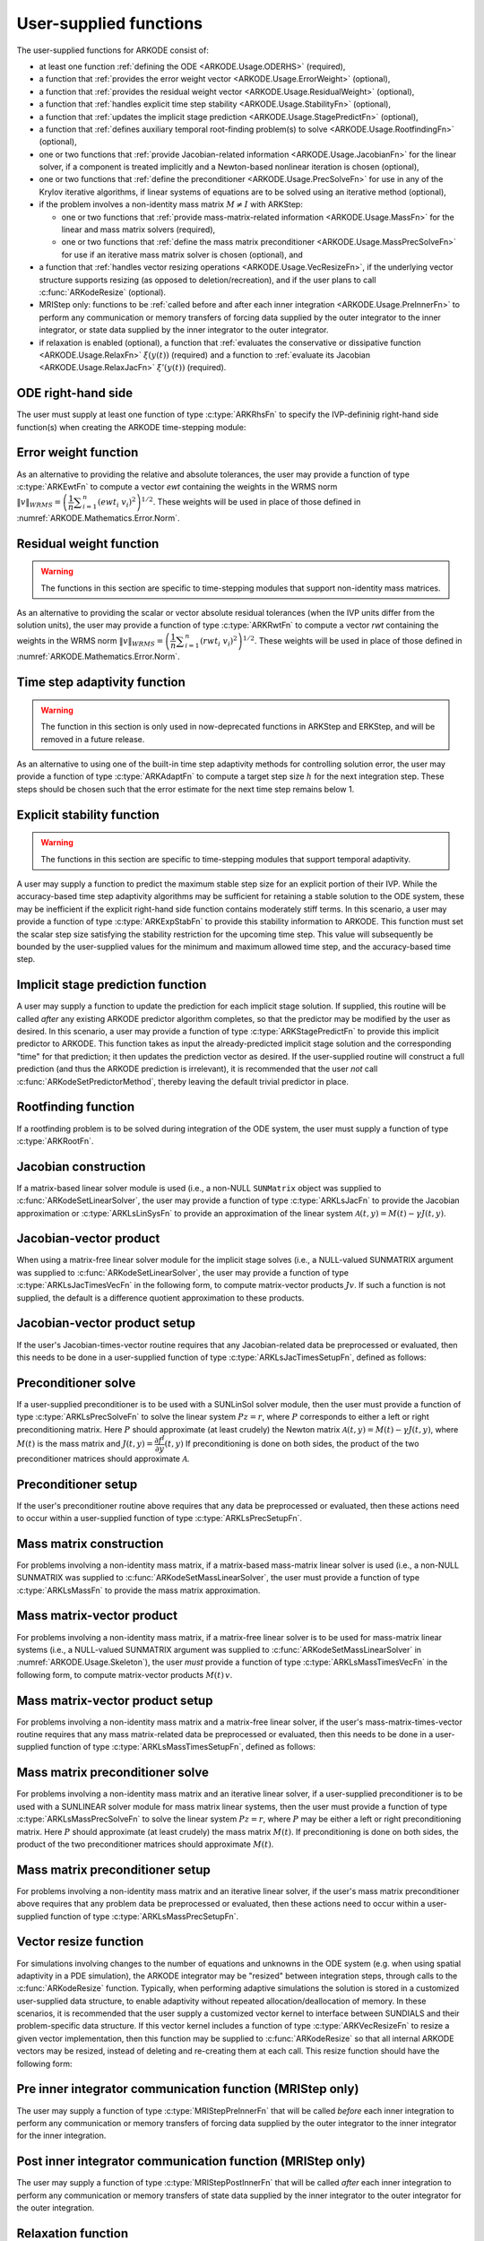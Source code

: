.. ----------------------------------------------------------------
   Programmer(s): Daniel R. Reynolds @ UMBC
                  David J. Gardner @ LLNL
   ----------------------------------------------------------------
   SUNDIALS Copyright Start
   Copyright (c) 2025, Lawrence Livermore National Security,
   University of Maryland Baltimore County, and the SUNDIALS contributors.
   Copyright (c) 2013, Lawrence Livermore National Security
   and Southern Methodist University.
   Copyright (c) 2002, Lawrence Livermore National Security.
   All rights reserved.

   See the top-level LICENSE and NOTICE files for details.

   SPDX-License-Identifier: BSD-3-Clause
   SUNDIALS Copyright End
   ----------------------------------------------------------------

.. _ARKODE.Usage.UserSupplied:

User-supplied functions
=============================

The user-supplied functions for ARKODE consist of:

* at least one function :ref:`defining the ODE <ARKODE.Usage.ODERHS>`
  (required),

* a function that
  :ref:`provides the error weight vector <ARKODE.Usage.ErrorWeight>` (optional),

* a function that
  :ref:`provides the residual weight vector <ARKODE.Usage.ResidualWeight>` (optional),

* a function that
  :ref:`handles explicit time step stability <ARKODE.Usage.StabilityFn>` (optional),

* a function that
  :ref:`updates the implicit stage prediction <ARKODE.Usage.StagePredictFn>` (optional),

* a function that
  :ref:`defines auxiliary temporal root-finding problem(s) to solve <ARKODE.Usage.RootfindingFn>` (optional),

* one or two functions that
  :ref:`provide Jacobian-related information <ARKODE.Usage.JacobianFn>`
  for the linear solver, if a component is treated implicitly and a
  Newton-based nonlinear iteration is chosen (optional),

* one or two functions that :ref:`define the preconditioner <ARKODE.Usage.PrecSolveFn>`
  for use in any of the Krylov iterative algorithms, if linear systems of
  equations are to be solved using an iterative method (optional),

* if the problem involves a non-identity mass matrix :math:`M\ne I` with ARKStep:

  * one or two functions that
    :ref:`provide mass-matrix-related information <ARKODE.Usage.MassFn>`
    for the linear and mass matrix solvers (required),

  * one or two functions that
    :ref:`define the mass matrix preconditioner <ARKODE.Usage.MassPrecSolveFn>`
    for use if an iterative mass matrix solver is chosen (optional), and

* a function that
  :ref:`handles vector resizing operations <ARKODE.Usage.VecResizeFn>`, if the
  underlying vector structure supports resizing (as opposed to
  deletion/recreation), and if the user plans to call
  :c:func:`ARKodeResize` (optional).

* MRIStep only: functions to be
  :ref:`called before and after each inner integration <ARKODE.Usage.PreInnerFn>`
  to perform any communication or memory transfers of forcing data supplied
  by the outer integrator to the inner integrator, or state data supplied
  by the inner integrator to the outer integrator.

* if relaxation is enabled (optional), a function that
  :ref:`evaluates the conservative or dissipative function <ARKODE.Usage.RelaxFn>`
  :math:`\xi(y(t))` (required) and a function to
  :ref:`evaluate its Jacobian <ARKODE.Usage.RelaxJacFn>`
  :math:`\xi'(y(t))` (required).


.. _ARKODE.Usage.ODERHS:

ODE right-hand side
-----------------------------

The user must supply at least one function of type :c:type:`ARKRhsFn` to
specify the IVP-defininig right-hand side function(s) when creating the
ARKODE time-stepping module:

.. c:type:: int (*ARKRhsFn)(sunrealtype t, N_Vector y, N_Vector ydot, void* user_data)

   These functions compute the ODE right-hand side for a given
   value of the independent variable :math:`t` and state vector :math:`y`.

   :param t: the current value of the independent variable.
   :param y: the current value of the dependent variable vector.
   :param ydot: the output vector that forms [a portion of] the ODE RHS :math:`f(t,y)`.
   :param user_data: the `user_data` pointer that was passed to
                     :c:func:`ARKodeSetUserData`.

   :return: An *ARKRhsFn* should return 0 if successful, a positive value if a
            recoverable error occurred (in which case ARKODE will attempt to
            correct), or a negative value if it failed unrecoverably (in which
            case the integration is halted and *ARK_RHSFUNC_FAIL* is returned).

   .. note::

      Allocation of memory for `ydot` is handled within ARKODE.

      The vector *ydot* may be uninitialized on input; it is the user's
      responsibility to fill this entire vector with meaningful values.

      A recoverable failure error return from the *ARKRhsFn* is typically
      used to flag a value of the dependent variable :math:`y` that is
      "illegal" in some way (e.g., negative where only a
      non-negative value is physically meaningful).  If such a return is
      made, ARKODE will attempt to recover (possibly repeating the
      nonlinear iteration, or reducing the step size in ARKodeEvolve)
      in order to avoid this recoverable error return.  There are some
      situations in which recovery is not possible even if the right-hand
      side function returns a recoverable error flag.  One is when this
      occurs at the very first call to the *ARKRhsFn* (in which case
      ARKODE returns *ARK_FIRST_RHSFUNC_ERR*).  Another is when a
      recoverable error is reported by *ARKRhsFn* after the time-stepping
      module completes a successful stage, in which case ARKodeEvolve returns
      *ARK_UNREC_RHSFUNC_ERR*).  Finally, when ARKODE is run in fixed-step
      mode, it may halt on a recoverable error flag that would normally have
      resulted in a stepsize reduction.



.. _ARKODE.Usage.ErrorWeight:

Error weight function
--------------------------------------

As an alternative to providing the relative and absolute tolerances,
the user may provide a function of type :c:type:`ARKEwtFn` to compute a
vector *ewt* containing the weights in the WRMS norm
:math:`\|v\|_{WRMS} = \left(\dfrac{1}{n} \displaystyle \sum_{i=1}^n \left(ewt_i\; v_i\right)^2
\right)^{1/2}`.  These weights will be used in place of those defined
in :numref:`ARKODE.Mathematics.Error.Norm`.



.. c:type:: int (*ARKEwtFn)(N_Vector y, N_Vector ewt, void* user_data)

   This function computes the WRMS error weights for the vector
   :math:`y`.

   :param y: the dependent variable vector at which the weight vector is to be computed.
   :param ewt: the output vector containing the error weights.
   :param user_data: a pointer to user data, the same as the *user_data*
                     parameter that was passed to :c:func:`ARKodeSetUserData` function

   :return: An *ARKEwtFn* function must return 0 if it
            successfully set the error weights, and -1 otherwise.

   .. note::

      Allocation of memory for *ewt* is handled within ARKODE.

      The error weight vector must have all components positive.  It is
      the user's responsibility to perform this test and return -1 if it
      is not satisfied.



.. _ARKODE.Usage.ResidualWeight:

Residual weight function
------------------------

.. warning::

   The functions in this section are specific to time-stepping modules
   that support non-identity mass matrices.


As an alternative to providing the scalar or vector absolute residual
tolerances (when the IVP units differ from the solution units), the
user may provide a function of type :c:type:`ARKRwtFn` to compute a
vector *rwt* containing the weights in the WRMS norm
:math:`\|v\|_{WRMS} = \left(\dfrac{1}{n} \displaystyle \sum_{i=1}^n \left(rwt_i\; v_i\right)^2
\right)^{1/2}`.  These weights will be used in place of those defined
in :numref:`ARKODE.Mathematics.Error.Norm`.



.. c:type:: int (*ARKRwtFn)(N_Vector y, N_Vector rwt, void* user_data)

   This function computes the WRMS residual weights for the vector
   :math:`y`.

   :param y: the dependent variable vector at which the
             weight vector is to be computed.
   :param rwt: the output vector containing the residual weights.
   :param user_data: a pointer to user data, the same as the *user_data*
                     parameter that was passed to :c:func:`ARKodeSetUserData`.

   :return: An *ARKRwtFn* function must return 0 if it
            successfully set the residual weights, and -1 otherwise.

   .. note::

      Allocation of memory for *rwt* is handled within ARKODE.

      The residual weight vector must have all components positive.  It is
      the user's responsibility to perform this test and return -1 if it
      is not satisfied.



.. _ARKODE.Usage.AdaptivityFn:

Time step adaptivity function
--------------------------------------------------------

.. warning::

   The function in this section is only used in now-deprecated functions
   in ARKStep and ERKStep, and will be removed in a future release.


As an alternative to using one of the built-in time step adaptivity
methods for controlling solution error, the user may provide a
function of type :c:type:`ARKAdaptFn` to compute a target step size
:math:`h` for the next integration step.  These steps should be chosen
such that the error estimate for the next time step remains below 1.



.. c:type:: int (*ARKAdaptFn)(N_Vector y, sunrealtype t, sunrealtype h1, sunrealtype h2, sunrealtype h3, sunrealtype e1, sunrealtype e2, sunrealtype e3, int q, int p, sunrealtype* hnew, void* user_data)

   This function implements a time step adaptivity algorithm
   that chooses :math:`h` to satisfy the error tolerances.

   :param y: the current value of the dependent variable vector.
   :param t: the current value of the independent variable.
   :param h1: the current step size, :math:`t_n - t_{n-1}`.
   :param h2: the previous step size, :math:`t_{n-1} - t_{n-2}`.
   :param h3: the step size :math:`t_{n-2}-t_{n-3}`.
   :param e1: the error estimate from the current step, :math:`n`.
   :param e2: the error estimate from the previous step, :math:`n-1`.
   :param e3: the error estimate from the step :math:`n-2`.
   :param q: the global order of accuracy for the method.
   :param p: the global order of accuracy for the embedded method.
   :param hnew: the output value of the next step size.
   :param user_data: a pointer to user data, the same as the
                     *h_data* parameter that was passed to :c:func:`ARKStepSetAdaptivityFn`
                     or :c:func:`ERKStepSetAdaptivityFn`.

   :return: An *ARKAdaptFn* function should return 0 if it
            successfully set the next step size, and a non-zero value otherwise.

   .. deprecated:: 5.7.0

      Use the SUNAdaptController infrastructure instead (see
      :numref:`SUNAdaptController.Description`).



.. _ARKODE.Usage.StabilityFn:

Explicit stability function
---------------------------

.. warning::

   The functions in this section are specific to time-stepping modules
   that support temporal adaptivity.


A user may supply a function to predict the maximum stable step size
for an explicit portion of their IVP.  While the accuracy-based time step
adaptivity algorithms may be sufficient for retaining a stable solution to
the ODE system, these may be inefficient if the explicit right-hand side
function contains moderately stiff terms.  In this scenario, a user may
provide a function of type :c:type:`ARKExpStabFn`
to provide this stability information to ARKODE.  This function
must set the scalar step size satisfying the stability restriction for
the upcoming time step.  This value will subsequently be bounded by
the user-supplied values for the minimum and maximum allowed time
step, and the accuracy-based time step.



.. c:type:: int (*ARKExpStabFn)(N_Vector y, sunrealtype t, sunrealtype* hstab, void* user_data)

   This function predicts the maximum stable step size for the
   explicit portion of the ODE system.

   :param y: the current value of the dependent variable vector.
   :param t: the current value of the independent variable.
   :param hstab: the output value with the absolute value of the
                 maximum stable step size.
   :param user_data: a pointer to user data, the same as the *estab_data*
                     parameter that was passed to :c:func:`ARKodeSetStabilityFn`.

   :return: An *ARKExpStabFn* function should return 0 if it
            successfully set the upcoming stable step size, and a non-zero
            value otherwise.

   .. note::

      If this function is not supplied, or if it returns
      *hstab* :math:`\le 0.0`, then ARKODE will assume that there is no explicit
      stability restriction on the time step size.




.. _ARKODE.Usage.StagePredictFn:

Implicit stage prediction function
----------------------------------

A user may supply a function to update the prediction for each implicit stage solution.
If supplied, this routine will be called *after* any existing ARKODE predictor
algorithm completes, so that the predictor may be modified by the user as desired.
In this scenario, a user may provide a function of type :c:type:`ARKStagePredictFn`
to provide this implicit predictor to ARKODE.  This function takes as input the
already-predicted implicit stage solution and the corresponding "time" for that prediction;
it then updates the prediction vector as desired.  If the user-supplied routine will
construct a full prediction (and thus the ARKODE prediction is irrelevant), it is
recommended that the user *not* call :c:func:`ARKodeSetPredictorMethod`, thereby leaving
the default trivial predictor in place.



.. c:type:: int (*ARKStagePredictFn)(sunrealtype t, N_Vector zpred, void* user_data)

   This function updates the prediction for the implicit stage solution.

   :param t: the current value of the independent variable containing the
             "time" corresponding to the predicted solution.
   :param zpred: the ARKODE-predicted stage solution on input, and the
                 user-modified predicted stage solution on output.
   :param user_data: a pointer to user data, the same as the *user_data*
                     parameter that was passed to :c:func:`ARKodeSetUserData`.

   :return: An *ARKStagePredictFn* function should return 0 if it
            successfully set the upcoming stable step size, and a non-zero
            value otherwise.

   .. note::

      This may be useful if there are bound constraints on the solution,
      and these should be enforced prior to beginning the nonlinear or linear implicit solver
      algorithm.

      This routine is incompatible with the "minimum correction predictor" -- option 5 to the
      routine :c:func:`ARKodeSetPredictorMethod`.  If both are selected, then ARKODE will
      override its built-in implicit predictor routine to instead use option 0 (trivial predictor).


.. _ARKODE.Usage.RootfindingFn:

Rootfinding function
--------------------------------------

If a rootfinding problem is to be solved during integration of the
ODE system, the user must supply a function of type :c:type:`ARKRootFn`.



.. c:type:: int (*ARKRootFn)(sunrealtype t, N_Vector y, sunrealtype* gout, void* user_data)

   This function implements a vector-valued function
   :math:`g(t,y)` such that roots are sought for the components
   :math:`g_i(t,y)`, :math:`i=0,\ldots,` *nrtfn*-1.

   :param t: the current value of the independent variable.
   :param y: the current value of the dependent variable vector.
   :param gout: the output array, of length *nrtfn*, with components :math:`g_i(t,y)`.
   :param user_data: a pointer to user data, the same as the
                     *user_data* parameter that was passed to the ``SetUserData`` function

   :return: An *ARKRootFn* function should return 0 if successful
            or a non-zero value if an error occurred (in which case the
            integration is halted and ARKODE returns *ARK_RTFUNC_FAIL*).

   .. note::

      Allocation of memory for *gout* is handled within ARKODE.



.. _ARKODE.Usage.JacobianFn:

Jacobian construction
---------------------

If a matrix-based linear solver module is used (i.e., a non-NULL ``SUNMatrix``
object was supplied to :c:func:`ARKodeSetLinearSolver`, the user may provide a
function of type :c:type:`ARKLsJacFn` to provide the Jacobian approximation or
:c:type:`ARKLsLinSysFn` to provide an approximation of the linear system
:math:`\mathcal{A}(t,y) = M(t) - \gamma J(t,y)`.


.. c:type:: int (*ARKLsJacFn)(sunrealtype t, N_Vector y, N_Vector fy, SUNMatrix Jac, void* user_data, N_Vector tmp1, N_Vector tmp2, N_Vector tmp3)

   This function computes the Jacobian matrix :math:`J(t,y) =
   \dfrac{\partial f^I}{\partial y}(t,y)` (or an approximation to it).

   :param t: the current value of the independent variable.
   :param y: the current value of the dependent variable vector, namely
             the predicted value of :math:`y(t)`.
   :param fy: the current value of the vector :math:`f^I(t,y)`.
   :param Jac: the output Jacobian matrix.
   :param user_data: a pointer to user data, the same as the *user_data*
                     parameter that was passed to :c:func:`ARKodeSetUserData`.
   :param tmp*: pointers to memory allocated to
                variables of type ``N_Vector`` which can be used by an
                ARKLsJacFn as temporary storage or work space.

   :return: An *ARKLsJacFn* function should return 0 if successful, a positive
            value if a recoverable error occurred (in which case ARKODE will
            attempt to correct, while ARKLS sets *last_flag* to
            *ARKLS_JACFUNC_RECVR*), or a negative value if it failed
            unrecoverably (in which case the integration is halted,
            :c:func:`ARKodeEvolve` returns *ARK_LSETUP_FAIL* and
            ARKLS sets *last_flag* to *ARKLS_JACFUNC_UNRECVR*).

   .. note::

      Information regarding the specific
      ``SUNMatrix`` structure (e.g.~number of rows, upper/lower
      bandwidth, sparsity type) may be obtained through using the
      implementation-specific ``SUNMatrix`` interface functions
      (see :numref:`SUNMatrix` for details).

      When using a linear solver of type ``SUNLINEARSOLVER_DIRECT``, prior
      to calling the user-supplied Jacobian function, the Jacobian
      matrix :math:`J(t,y)` is zeroed out, so only nonzero elements need
      to be loaded into *Jac*.

      With the default Newton nonlinear solver, each
      call to the user's :c:func:`ARKLsJacFn` function is preceded by a call to the
      implicit :c:func:`ARKRhsFn` user function with the same :math:`(t,y)`
      arguments. Thus, the Jacobian function can use any auxiliary data that is
      computed and saved during the evaluation of :math:`f^I(t,y)`.
      In the case of a user-supplied or external nonlinear solver, this is also
      true if the nonlinear system function is evaluated prior to calling the
      linear solver setup function (see :numref:`SUNNonlinSol.API.SUNSuppliedFn` for more
      information).

      If the user's :c:type:`ARKLsJacFn` function uses difference
      quotient approximations, then it may need to access quantities not
      in the argument list, including the current step size, the
      error weights, etc.  To obtain these, the user will need to add a
      pointer to the ``ark_mem`` structure to their ``user_data``, and
      then use the ``ARKSodeGet*`` functions listed in
      :numref:`ARKODE.Usage.OptionalOutputs`. The unit roundoff can be
      accessed as ``SUN_UNIT_ROUNDOFF``, which is defined in the header
      file ``sundials_types.h``.

      **dense** :math:`J(t,y)`:
      A user-supplied dense Jacobian function must load the
      *N* by *N* dense matrix *Jac* with an approximation to the Jacobian
      matrix :math:`J(t,y)` at the point :math:`(t,y)`. Utility routines
      and accessor macros for the SUNMATRIX_DENSE module are documented
      in :numref:`SUNMatrix.Dense`.

      **banded** :math:`J(t,y)`:
      A user-supplied banded Jacobian function must load the band
      matrix *Jac* with the elements of the Jacobian
      :math:`J(t,y)` at the point :math:`(t,y)`. Utility routines
      and accessor macros for the SUNMATRIX_BAND module are
      documented in :numref:`SUNMatrix.Band`.

      **sparse** :math:`J(t,y)`:
      A user-supplied sparse Jacobian function must load the
      compressed-sparse-column (CSC) or compressed-sparse-row (CSR)
      matrix *Jac* with an approximation to the Jacobian matrix
      :math:`J(t,y)` at the point :math:`(t,y)`.  Storage for *Jac*
      already exists on entry to this function, although the user should
      ensure that sufficient space is allocated in *Jac* to hold the
      nonzero values to be set; if the existing space is insufficient the
      user may reallocate the data and index arrays as needed.  Utility
      routines and accessor macros for the SUNMATRIX_SPARSE type are
      documented in :numref:`SUNMatrix.Sparse`.



.. c:type:: int (*ARKLsLinSysFn)(sunrealtype t, N_Vector y, N_Vector fy, SUNMatrix A, SUNMatrix M, sunbooleantype jok, sunbooleantype *jcur, sunrealtype gamma, void *user_data, N_Vector tmp1, N_Vector tmp2, N_Vector tmp3)

   This function computes the linear system matrix :math:`\mathcal{A}(t,y) = M(t) - \gamma J(t,y)` (or
   an approximation to it).

   :param t: the current value of the independent variable.
   :param y: the current value of the dependent variable vector, namely the
             predicted value of :math:`y(t)`.
   :param fy: the current value of the vector :math:`f^I(t,y)`.
   :param A: the output linear system matrix.
   :param M: the current mass matrix (this input is ``NULL`` if :math:`M = I`).
   :param jok: is an input flag indicating whether the Jacobian-related data
               needs to be updated. The *jok* argument provides for the reuse of
               Jacobian data. When *jok* = ``SUNFALSE``, the Jacobian-related data
               should be recomputed from scratch. When *jok* = ``SUNTRUE`` the Jacobian
               data, if saved from the previous call to this function, can be reused
               (with the current value of *gamma*). A call with *jok* = ``SUNTRUE`` can
               only occur after a call with *jok* = ``SUNFALSE``.
   :param jcur: is a pointer to a flag which should be set to ``SUNTRUE`` if
                Jacobian data was recomputed, or set to ``SUNFALSE`` if Jacobian data
                was not recomputed, but saved data was still reused.
   :param gamma: the scalar :math:`\gamma` appearing in the Newton system matrix
                 :math:`\mathcal{A}=M(t)-\gamma J(t,y)`.
   :param user_data: a pointer to user data, the same as the *user_data*
                     parameter that was passed to :c:func:`ARKodeSetUserData`.
   :param tmp*: pointers to memory allocated to variables of
                            type ``N_Vector`` which can be used by an ARKLsLinSysFn as temporary
                            storage or work space.

   :return: An *ARKLsLinSysFn* function should return 0 if successful, a positive value
            if a recoverable error occurred (in which case ARKODE will attempt to
            correct, while ARKLS sets *last_flag* to *ARKLS_JACFUNC_RECVR*), or a
            negative value if it failed unrecoverably (in which case the integration is
            halted, :c:func:`ARKodeEvolve` returns *ARK_LSETUP_FAIL* and ARKLS sets
            *last_flag* to *ARKLS_JACFUNC_UNRECVR*).



.. _ARKODE.Usage.JTimesFn:

Jacobian-vector product
-----------------------

When using a matrix-free linear solver module for the implicit
stage solves (i.e., a NULL-valued SUNMATRIX argument was supplied to
:c:func:`ARKodeSetLinearSolver`, the user may provide a function
of type :c:type:`ARKLsJacTimesVecFn` in the following form, to compute
matrix-vector products :math:`Jv`. If such a function is not supplied,
the default is a difference quotient approximation to these products.


.. c:type:: int (*ARKLsJacTimesVecFn)(N_Vector v, N_Vector Jv, sunrealtype t, N_Vector y, N_Vector fy, void* user_data, N_Vector tmp)

   This function computes the product :math:`Jv` where :math:`J(t,y) \approx
   \dfrac{\partial f^I}{\partial y}(t,y)` (or an approximation to it).

   :param v: the vector to multiply.
   :param Jv: the output vector computed.
   :param t: the current value of the independent variable.
   :param y: the current value of the dependent variable vector.
   :param fy: the current value of the vector :math:`f^I(t,y)`.
   :param user_data: a pointer to user data, the same as the *user_data*
                     parameter that was passed to :c:func:`ARKodeSetUserData`.
   :param tmp: pointer to memory allocated to a variable of type
               ``N_Vector`` which can be used as temporary storage or work space.

   :return: The value to be returned by the Jacobian-vector product
            function should be 0 if successful. Any other return value will
            result in an unrecoverable error of the generic Krylov solver,
            in which case the integration is halted.

   .. note::

      If the user's :c:type:`ARKLsJacTimesVecFn` function
      uses difference quotient approximations, it may need to access
      quantities not in the argument list.  These include the current
      step size, the error weights, etc.  To obtain these, the
      user will need to add a pointer to the ``ark_mem`` structure to
      their ``user_data``, and then use the ``ARKodeGet*`` functions
      listed in :numref:`ARKODE.Usage.OptionalOutputs`. The unit roundoff
      can be accessed as ``SUN_UNIT_ROUNDOFF``, which is defined in the
      header file ``sundials_types.h``.




.. _ARKODE.Usage.JTSetupFn:

Jacobian-vector product setup
-----------------------------

If the user's Jacobian-times-vector routine requires that any Jacobian-related data
be preprocessed or evaluated, then this needs to be done in a
user-supplied function of type :c:type:`ARKLsJacTimesSetupFn`,
defined as follows:


.. c:type:: int (*ARKLsJacTimesSetupFn)(sunrealtype t, N_Vector y, N_Vector fy, void* user_data)

   This function preprocesses and/or evaluates any Jacobian-related
   data needed by the Jacobian-times-vector routine.

   :param t: the current value of the independent variable.
   :param y: the current value of the dependent variable vector.
   :param fy: the current value of the vector :math:`f^I(t,y)`.
   :param user_data: a pointer to user data, the same as the *user_data*
                     parameter that was passed to :c:func:`ARKodeSetUserData`.

   :return: The value to be returned by the Jacobian-vector setup
            function should be 0 if successful, positive for a recoverable
            error (in which case the step will be retried), or negative for an
            unrecoverable error (in which case the integration is halted).

   .. note::

      Each call to the Jacobian-vector setup function is
      preceded by a call to the implicit :c:type:`ARKRhsFn` user
      function with the same :math:`(t,y)` arguments.  Thus, the setup
      function can use any auxiliary data that is computed and saved
      during the evaluation of the implicit ODE right-hand side.

      If the user's :c:type:`ARKLsJacTimesSetupFn` function uses
      difference quotient approximations, it may need to access
      quantities not in the argument list.  These include the current
      step size, the error weights, etc.  To obtain these, the
      user will need to add a pointer to the ``ark_mem`` structure to
      their ``user_data``, and then use the ``ARKodeGet*`` functions
      listed in :numref:`ARKODE.Usage.OptionalOutputs`. The unit roundoff
      can be accessed as ``SUN_UNIT_ROUNDOFF``, which is defined in the
      header file ``sundials_types.h``.




.. _ARKODE.Usage.PrecSolveFn:

Preconditioner solve
--------------------

If a user-supplied preconditioner is to be used with a SUNLinSol
solver module, then the user must provide a function of type
:c:type:`ARKLsPrecSolveFn` to solve the linear system :math:`Pz=r`,
where :math:`P` corresponds to either a left or right
preconditioning matrix.  Here :math:`P` should approximate (at least
crudely) the Newton matrix :math:`\mathcal{A}(t,y)=M(t)-\gamma J(t,y)`,
where :math:`M(t)` is the mass matrix and :math:`J(t,y) = \dfrac{\partial f^I}{\partial
y}(t,y)`  If preconditioning is done on both sides, the product of the two
preconditioner matrices should approximate :math:`\mathcal{A}`.



.. c:type:: int (*ARKLsPrecSolveFn)(sunrealtype t, N_Vector y, N_Vector fy, N_Vector r, N_Vector z, sunrealtype gamma, sunrealtype delta, int lr, void* user_data)

   This function solves the preconditioner system :math:`Pz=r`.

   :param t: the current value of the independent variable.
   :param y: the current value of the dependent variable vector.
   :param fy: the current value of the vector :math:`f^I(t,y)`.
   :param r: the right-hand side vector of the linear system.
   :param z: the computed output solution vector.
   :param gamma: the scalar :math:`\gamma` appearing in the Newton
                 matrix given by :math:`\mathcal{A}=M(t)-\gamma J(t,y)`.
   :param delta: an input tolerance to be used if an iterative method
                 is employed in the solution.  In that case, the residual vector
                 :math:`Res = r-Pz` of the system should be made to be less than *delta*
                 in the weighted :math:`l_2` norm, i.e. :math:`\left(\displaystyle \sum_{i=1}^n
                 \left(Res_i * ewt_i\right)^2 \right)^{1/2} < \delta`, where :math:`\delta =`
                 `delta`.  To obtain the ``N_Vector`` *ewt*, call
                 :c:func:`ARKodeGetErrWeights`.
   :param lr: an input flag indicating whether the preconditioner
              solve is to use the left preconditioner (*lr* = 1) or the right
              preconditioner (*lr* = 2).
   :param user_data: a pointer to user data, the same as the *user_data*
                     parameter that was passed to :c:func:`ARKodeSetUserData`.

   :return: The value to be returned by the preconditioner solve
            function is a flag indicating whether it was successful. This value
            should be 0 if successful, positive for a recoverable error (in
            which case the step will be retried), or negative for an
            unrecoverable error (in which case the integration is halted).




.. _ARKODE.Usage.PrecSetupFn:

Preconditioner setup
--------------------

If the user's preconditioner routine above requires that any data be
preprocessed or evaluated, then these actions need to occur within a
user-supplied function of type :c:type:`ARKLsPrecSetupFn`.


.. c:type:: int (*ARKLsPrecSetupFn)(sunrealtype t, N_Vector y, N_Vector fy, sunbooleantype jok, sunbooleantype* jcurPtr, sunrealtype gamma, void* user_data)

   This function preprocesses and/or evaluates Jacobian-related
   data needed by the preconditioner.

   :param t: the current value of the independent variable.
   :param y: the current value of the dependent variable vector.
   :param fy: the current value of the vector :math:`f^I(t,y)`.
   :param jok: is an input flag indicating whether the Jacobian-related
               data needs to be updated. The *jok* argument provides for the
               reuse of Jacobian data in the preconditioner solve function. When
               *jok* = ``SUNFALSE``, the Jacobian-related data should be recomputed
               from scratch. When *jok* = ``SUNTRUE`` the Jacobian data, if saved from the
               previous call to this function, can be reused (with the current
               value of *gamma*). A call with *jok* = ``SUNTRUE`` can only occur
               after a call with *jok* = ``SUNFALSE``.
   :param jcurPtr: is a pointer to a flag which should be set to
                   ``SUNTRUE`` if Jacobian data was recomputed, or set to ``SUNFALSE`` if
                   Jacobian data was not recomputed, but saved data was still reused.
   :param gamma: the scalar :math:`\gamma` appearing in the Newton
                 matrix given by :math:`\mathcal{A}=M(t)-\gamma J(t,y)`.
   :param user_data: a pointer to user data, the same as the *user_data*
                     parameter that was passed to :c:func:`ARKodeSetUserData`.

   :return: The value to be returned by the preconditioner setup
            function is a flag indicating whether it was successful. This value
            should be 0 if successful, positive for a recoverable error (in
            which case the step will be retried), or negative for an
            unrecoverable error (in which case the integration is halted).

   .. note::

      The operations performed by this function might include
      forming a crude approximate Jacobian, and performing an LU
      factorization of the resulting approximation to :math:`\mathcal{A} = M(t) -
      \gamma J(t,y)`.

      With the default nonlinear solver (the native SUNDIALS Newton method), each
      call to the preconditioner setup function is preceded by a call to the
      implicit :c:type:`ARKRhsFn` user function with the same :math:`(t,y)`
      arguments.  Thus, the preconditioner setup function can use any auxiliary
      data that is computed and saved during the evaluation of the implicit ODE
      right-hand side. In the case of a user-supplied or external nonlinear solver,
      this is also true if the nonlinear system function is evaluated prior to
      calling the linear solver setup function (see
      :numref:`SUNNonlinSol.API.SUNSuppliedFn` for more information).

      This function is not called in advance of every call to the
      preconditioner solve function, but rather is called only as often
      as needed to achieve convergence in the Newton iteration.

      If the user's :c:type:`ARKLsPrecSetupFn` function uses
      difference quotient approximations, it may need to access
      quantities not in the call list. These include the current step
      size, the error weights, etc.  To obtain these, the user will need
      to add a pointer to the ``ark_mem`` structure to their
      ``user_data``, and then use the ``ARKodeGet*`` functions listed in
      :numref:`ARKODE.Usage.OptionalOutputs`. The unit roundoff can be
      accessed as ``SUN_UNIT_ROUNDOFF``, which is defined in the header
      file ``sundials_types.h``.



.. _ARKODE.Usage.MassFn:

Mass matrix construction
------------------------

For problems involving a non-identity mass matrix, if a matrix-based
mass-matrix linear solver is used (i.e., a non-NULL SUNMATRIX was
supplied to :c:func:`ARKodeSetMassLinearSolver`, the
user must provide a function of type :c:type:`ARKLsMassFn` to provide
the mass matrix approximation.



.. c:type:: int (*ARKLsMassFn)(sunrealtype t, SUNMatrix M, void* user_data, N_Vector tmp1, N_Vector tmp2, N_Vector tmp3)

   This function computes the mass matrix :math:`M(t)` (or an approximation to it).

   :param t: the current value of the independent variable.
   :param M: the output mass matrix.
   :param user_data: a pointer to user data, the same as the *user_data*
                     parameter that was passed to :c:func:`ARKodeSetUserData`.
   :param tmp1*: pointers to memory allocated to
                 variables of type ``N_Vector`` which can be used by an
                 ARKLsMassFn as temporary storage or work space.

   :return: An *ARKLsMassFn* function should return 0 if successful, or a
            negative value if it failed unrecoverably (in which case the
            integration is halted, :c:func:`ARKodeEvolve` returns
            *ARK_MASSSETUP_FAIL* and ARKLS sets *last_flag* to
            *ARKLS_MASSFUNC_UNRECVR*).

   .. note::

      Information regarding the structure of the specific
      ``SUNMatrix`` structure (e.g.~number of rows, upper/lower
      bandwidth, sparsity type) may be obtained through using the
      implementation-specific ``SUNMatrix`` interface functions
      (see :numref:`SUNMatrix` for details).

      Prior to calling the user-supplied mass matrix function, the mass
      matrix :math:`M(t)` is zeroed out, so only nonzero elements need to
      be loaded into *M*.

      **dense** :math:`M(t)`:
      A user-supplied dense mass matrix function must load the *N* by *N*
      dense matrix *M* with an approximation to the mass matrix
      :math:`M(t)`. Utility routines and accessor macros for the
      SUNMATRIX_DENSE module are documented in :numref:`SUNMatrix.Dense`.

      **banded** :math:`M(t)`:
      A user-supplied banded mass matrix function must load the band
      matrix *M* with the elements of the mass matrix :math:`M(t)`.
      Utility routines and accessor macros for the SUNMATRIX_BAND module
      are documented in :numref:`SUNMatrix.Band`.

      **sparse** :math:`M(t)`:
      A user-supplied sparse mass matrix function must load the
      compressed-sparse-column (CSR) or compressed-sparse-row (CSR)
      matrix *M* with an approximation to the mass matrix :math:`M(t)`.
      Storage for *M* already exists on entry to this function, although
      the user should ensure that sufficient space is allocated in *M*
      to hold the nonzero values to be set; if the existing space is
      insufficient the user may reallocate the data and row index arrays
      as needed.  Utility routines and accessor macros for the
      SUNMATRIX_SPARSE type are documented in :numref:`SUNMatrix.Sparse`.




.. _ARKODE.Usage.MTimesFn:

Mass matrix-vector product
--------------------------

For problems involving a non-identity mass matrix, if a matrix-free
linear solver is to be used for mass-matrix linear systems (i.e., a
NULL-valued SUNMATRIX argument was supplied to
:c:func:`ARKodeSetMassLinearSolver` in
:numref:`ARKODE.Usage.Skeleton`), the user *must* provide a
function of type :c:type:`ARKLsMassTimesVecFn` in the following form, to
compute matrix-vector products :math:`M(t)\, v`.



.. c:type:: int (*ARKLsMassTimesVecFn)(N_Vector v, N_Vector Mv, sunrealtype t, void* mtimes_data)

   This function computes the product :math:`M(t)\, v` (or an approximation to it).

   :param v: the vector to multiply.
   :param Mv: the output vector computed.
   :param t: the current value of the independent variable.
   :param mtimes_data: a pointer to user data, the same as the *mtimes_data*
                       parameter that was passed to :c:func:`ARKodeSetMassTimes`.

   :return: The value to be returned by the mass-matrix-vector product
            function should be 0 if successful. Any other return value will
            result in an unrecoverable error of the generic Krylov solver,
            in which case the integration is halted.



.. _ARKODE.Usage.MTSetupFn:

Mass matrix-vector product setup
--------------------------------

For problems involving a non-identity mass matrix and a matrix-free linear
solver, if the user's mass-matrix-times-vector routine requires that any
mass matrix-related data be preprocessed or evaluated, then this needs to
be done in a user-supplied function of type
:c:type:`ARKLsMassTimesSetupFn`, defined as follows:



.. c:type:: int (*ARKLsMassTimesSetupFn)(sunrealtype t, void* mtimes_data)

   This function preprocesses and/or evaluates any mass-matrix-related
   data needed by the mass-matrix-times-vector routine.

   :param t: the current value of the independent variable.
   :param mtimes_data: a pointer to user data, the same as the *mtimes_data*
                       parameter that was passed to :c:func:`ARKodeSetMassTimes`.

   :return: The value to be returned by the mass-matrix-vector setup
            function should be 0 if successful. Any other return value will
            result in an unrecoverable error of the ARKLS mass matrix solver
            interface, in which case the integration is halted.



.. _ARKODE.Usage.MassPrecSolveFn:

Mass matrix preconditioner solve
--------------------------------

For problems involving a non-identity mass matrix and an iterative linear
solver, if a user-supplied preconditioner is to be used with a SUNLINEAR
solver module for mass matrix linear systems, then the user must
provide a function of type :c:type:`ARKLsMassPrecSolveFn` to solve the
linear system :math:`Pz=r`, where :math:`P` may be either a left or right
preconditioning matrix.  Here :math:`P` should approximate (at least
crudely) the mass matrix :math:`M(t)`.  If preconditioning is done on
both sides, the product of the two preconditioner matrices should
approximate :math:`M(t)`.


.. c:type:: int (*ARKLsMassPrecSolveFn)(sunrealtype t, N_Vector r, N_Vector z, sunrealtype delta, int lr, void* user_data)

   This function solves the preconditioner system :math:`Pz=r`.

   :param t: the current value of the independent variable.
   :param r: the right-hand side vector of the linear system.
   :param z: the computed output solution vector.
   :param delta: an input tolerance to be used if an iterative method
                 is employed in the solution.  In that case, the residual vector
                 :math:`Res = r-Pz` of the system should be made to be less than *delta*
                 in the weighted :math:`l_2` norm, i.e. :math:`\left(\displaystyle \sum_{i=1}^n
                 \left(Res_i * ewt_i\right)^2 \right)^{1/2} < \delta`, where :math:`\delta =`
                 *delta*.  To obtain the ``N_Vector`` *ewt*, call
                 :c:func:`ARKodeGetErrWeights`.
   :param lr: an input flag indicating whether the preconditioner
              solve is to use the left preconditioner (*lr* = 1) or the right
              preconditioner (*lr* = 2).
   :param user_data: a pointer to user data, the same as the *user_data*
                     parameter that was passed to :c:func:`ARKodeSetUserData`.

   :return: The value to be returned by the preconditioner solve
            function is a flag indicating whether it was successful. This value
            should be 0 if successful, positive for a recoverable error (in
            which case the step will be retried), or negative for an
            unrecoverable error (in which case the integration is halted).




.. _ARKODE.Usage.MassPrecSetupFn:

Mass matrix preconditioner setup
--------------------------------

For problems involving a non-identity mass matrix and an iterative linear
solver, if the user's mass matrix preconditioner above requires that any
problem data be preprocessed or evaluated, then these actions need to
occur within a user-supplied function of type
:c:type:`ARKLsMassPrecSetupFn`.



.. c:type:: int (*ARKLsMassPrecSetupFn)(sunrealtype t, void* user_data)

   This function preprocesses and/or evaluates mass-matrix-related
   data needed by the preconditioner.

   :param t: the current value of the independent variable.
   :param user_data: a pointer to user data, the same as the *user_data*
                     parameter that was passed to :c:func:`ARKodeSetUserData`.

   :return: The value to be returned by the mass matrix preconditioner setup
            function is a flag indicating whether it was successful. This value
            should be 0 if successful, positive for a recoverable error (in
            which case the step will be retried), or negative for an
            unrecoverable error (in which case the integration is halted).

   .. note::

      The operations performed by this function might include
      forming a mass matrix and performing an incomplete
      factorization of the result.  Although such operations would
      typically be performed only once at the beginning of a simulation,
      these may be required if the mass matrix can change as a function
      of time.

      If both this function and a :c:type:`ARKLsMassTimesSetupFn` are
      supplied, all calls to this function will be preceded by a call to
      the :c:type:`ARKLsMassTimesSetupFn`, so any setup performed
      there may be reused.


.. _ARKODE.Usage.VecResizeFn:

Vector resize function
--------------------------------------

For simulations involving changes to the number of equations and
unknowns in the ODE system (e.g. when using spatial adaptivity in a
PDE simulation), the ARKODE integrator may be "resized" between
integration steps, through calls to the :c:func:`ARKodeResize`
function. Typically, when performing adaptive simulations the solution
is stored in a customized user-supplied data structure, to enable
adaptivity without repeated allocation/deallocation of memory.  In
these scenarios, it is recommended that the user supply a customized
vector kernel to interface between SUNDIALS and their problem-specific
data structure.  If this vector kernel includes a function of type
:c:type:`ARKVecResizeFn` to resize a given vector implementation, then
this function may be supplied to :c:func:`ARKodeResize` so that all
internal ARKODE vectors may be resized, instead of deleting and
re-creating them at each call.  This resize function should have the
following form:


.. c:type:: int (*ARKVecResizeFn)(N_Vector y, N_Vector ytemplate, void* user_data)

   This function resizes the vector *y* to match the dimensions of the
   supplied vector, *ytemplate*.

   :param y: the vector to resize.
   :param ytemplate: a vector of the desired size.
   :param user_data: a pointer to user data, the same as the *resize_data*
                     parameter that was passed to :c:func:`ARKodeResize`.

   :return: An *ARKVecResizeFn* function should return 0 if it successfully
            resizes the vector *y*, and a non-zero value otherwise.

   .. note::

      If this function is not supplied, then ARKODE will
      instead destroy the vector *y* and clone a new vector *y* off of
      *ytemplate*.




.. _ARKODE.Usage.PreInnerFn:

Pre inner integrator communication function (MRIStep only)
----------------------------------------------------------

The user may supply a function of type :c:type:`MRIStepPreInnerFn` that will be
called *before* each inner integration to perform any communication or
memory transfers of forcing data supplied by the outer integrator to the inner
integrator for the inner integration.


.. c:type:: int (*MRIStepPreInnerFn)(sunrealtype t, N_Vector* f, int num_vecs, void* user_data)

   :param t: the current value of the independent variable.
   :param f: an ``N_Vector`` array of outer forcing vectors.
   :param num_vecs: the number of vectors in the ``N_Vector`` array.
   :param user_data: the `user_data` pointer that was passed to
                     :c:func:`MRIStepSetUserData`.

   :return: An *MRIStepPreInnerFn* function should return 0 if successful, a positive value
            if a recoverable error occurred, or a negative value if an unrecoverable
            error occurred. As the MRIStep module only supports fixed step sizes at this
            time any non-zero return value will halt the integration.

   .. note::

      In a heterogeneous computing environment if any data copies between the host
      and device vector data are necessary, this is where that should occur.


.. _ARKODE.Usage.PostInnerFn:

Post inner integrator communication function (MRIStep only)
-----------------------------------------------------------

The user may supply a function of type :c:type:`MRIStepPostInnerFn` that will be
called *after* each inner integration to perform any communication or
memory transfers of state data supplied by the inner integrator to the
outer integrator for the outer integration.


.. c:type:: int (*MRIStepPostInnerFn)(sunrealtype t, N_Vector y, void* user_data)

   :param t: the current value of the independent variable.
   :param y: the current value of the dependent variable vector.
   :param user_data: the ``user_data`` pointer that was passed to
                     :c:func:`MRIStepSetUserData`.

   :return:  An :c:func:`MRIStepPostInnerFn` function should return 0 if successful, a
             positive value if a recoverable error occurred, or a negative value if an
             unrecoverable error occurred. As the MRIStep module only supports fixed step
             sizes at this time any non-zero return value will halt the integration.

   .. note::

      In a heterogeneous computing environment if any data copies between the host
      and device vector data are necessary, this is where that should occur.


.. _ARKODE.Usage.RelaxFn:

Relaxation function
-------------------

.. c:type:: int (*ARKRelaxFn)(N_Vector y, sunrealtype* r, void* user_data)

   When applying relaxation, an :c:func:`ARKRelaxFn` function is required to
   compute the conservative or dissipative function :math:`\xi(y)`.

   :param y: the current value of the dependent variable vector.
   :param r: the value of :math:`\xi(y)`.
   :param user_data: the ``user_data`` pointer that was passed to
                     :c:func:`ARKodeSetUserData`.

   :return: An :c:func:`ARKRelaxFn` function should return 0 if successful, a positive
            value if a recoverable error occurred, or a negative value if an
            unrecoverable error occurred. If a recoverable error occurs, the step size
            will be reduced and the step repeated.

.. _ARKODE.Usage.RelaxJacFn:

Relaxation Jacobian function
----------------------------

.. c:type:: int (*ARKRelaxJacFn)(N_Vector y, N_Vector J, void* user_data);

   When applying relaxation, an :c:func:`ARKRelaxJacFn` function is required to
   compute the Jacobian :math:`\xi'(y)` of the :c:func:`ARKRelaxFn`
   :math:`\xi(y)`.

   :param y: the current value of the dependent variable vector.
   :param J: the Jacobian vector :math:`\xi'(y)`.
   :param user_data: the ``user_data`` pointer that was passed to
                     :c:func:`ARKodeSetUserData`.

   :return: An :c:func:`ARKRelaxJacFn` function should return 0 if successful, a
            positive value if a recoverable error occurred, or a negative value if an
            unrecoverable error occurred. If a recoverable error occurs, the step size
            will be reduced and the step repeated.
